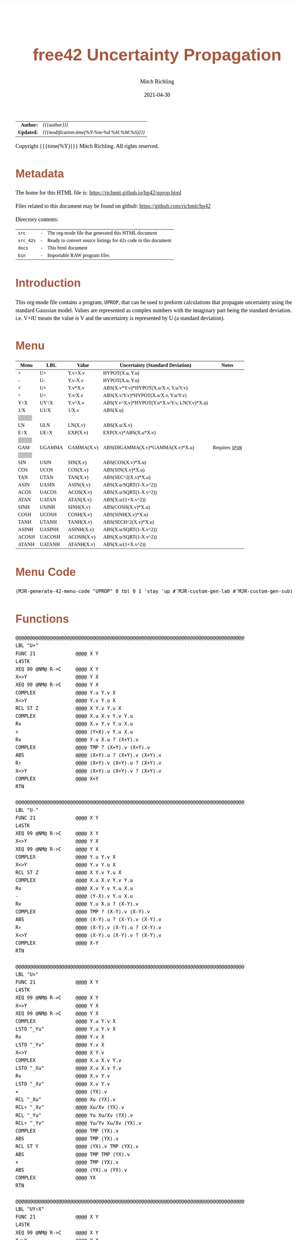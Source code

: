# -*- Mode:Org; Coding:utf-8; fill-column:158 -*-
#+TITLE:       free42 Uncertainty Propagation
#+AUTHOR:      Mitch Richling
#+EMAIL:       http://www.mitchr.me/
#+DATE:        2021-04-30
#+DESCRIPTION: Some simple math stuff for free42
#+LANGUAGE:    en
#+OPTIONS:     num:t toc:nil \n:nil @:t ::t |:t ^:nil -:t f:t *:t <:t skip:nil d:nil todo:t pri:nil H:5 p:t author:t html-scripts:nil
#+HTML_HEAD: <style>body { width: 95%; margin: 2% auto; font-size: 18px; line-height: 1.4em; font-family: Georgia, serif; color: black; background-color: white; }</style>
#+HTML_HEAD: <style>body { min-width: 500px; max-width: 1024px; }</style>
#+HTML_HEAD: <style>h1,h2,h3,h4,h5,h6 { color: #A5573E; line-height: 1em; font-family: Helvetica, sans-serif; }</style>
#+HTML_HEAD: <style>h1,h2,h3 { line-height: 1.4em; }</style>
#+HTML_HEAD: <style>h1.title { font-size: 3em; }</style>
#+HTML_HEAD: <style>h4,h5,h6 { font-size: 1em; }</style>
#+HTML_HEAD: <style>.org-src-container { border: 1px solid #ccc; box-shadow: 3px 3px 3px #eee; font-family: Lucida Console, monospace; font-size: 80%; margin: 0px; padding: 0px 0px; position: relative; }</style>
#+HTML_HEAD: <style>.org-src-container>pre { line-height: 1.2em; padding-top: 1.5em; margin: 0.5em; background-color: #404040; color: white; overflow: auto; }</style>
#+HTML_HEAD: <style>.org-src-container>pre:before { display: block; position: absolute; background-color: #b3b3b3; top: 0; right: 0; padding: 0 0.2em 0 0.4em; border-bottom-left-radius: 8px; border: 0; color: white; font-size: 100%; font-family: Helvetica, sans-serif;}</style>
#+HTML_HEAD: <style>pre.example { white-space: pre-wrap; white-space: -moz-pre-wrap; white-space: -o-pre-wrap; font-family: Lucida Console, monospace; font-size: 80%; background: #404040; color: white; display: block; padding: 0em; border: 2px solid black; }</style>
#+HTML_LINK_HOME: https://www.mitchr.me/
#+HTML_LINK_UP: https://richmit.github.io/hp42/
#+EXPORT_FILE_NAME: ../docs/uprop

#+ATTR_HTML: :border 2 solid #ccc :frame hsides :align center
|          <r> | <l>                                          |
|    *Author:* | /{{{author}}}/                               |
|   *Updated:* | /{{{modification-time(%Y-%m-%d %H:%M:%S)}}}/ |
#+ATTR_HTML: :align center
Copyright {{{time(%Y)}}} Mitch Richling. All rights reserved.

#+TOC: headlines 5

#        #         #         #         #         #         #         #         #         #         #         #         #         #         #         #         #         #
#   00   #    10   #    20   #    30   #    40   #    50   #    60   #    70   #    80   #    90   #   100   #   110   #   120   #   130   #   140   #   150   #   160   #
# 234567890123456789012345678901234567890123456789012345678901234567890123456789012345678901234567890123456789012345678901234567890123456789012345678901234567890123456789
#        #         #         #         #         #         #         #         #         #         #         #         #         #         #         #         #         #
#        #         #         #         #         #         #         #         #         #         #         #         #         #         #         #         #         #

* Metadata

The home for this HTML file is: https://richmit.github.io/hp42/uprop.html

Files related to this document may be found on github: https://github.com/richmit/hp42

Directory contents:
#+ATTR_HTML: :border 0 :frame none :rules none :align center
   | =src=     | - | The org-mode file that generated this HTML document            |
   | =src_42s= | - | Ready to convert source listings for 42s code in this document |
   | =docs=    | - | This html document                                             |
   | =bin=     | - | Importable RAW program files                                   |

* Introduction
:PROPERTIES:
:CUSTOM_ID: introduction
:END:

This org-mode file contains a program, =UPROP=, that can be used to preform calculations that propagate uncertainty using the standard Gaussian model.  Values
are represented as complex numbers with the imaginary part being the standard deviation.  i.e.  V+iU means the value is V and the uncertainty is represented by
U (a standard deviation).

* Menu
:PROPERTIES:
:CUSTOM_ID: menu-uprop
:END:

#+ATTR_HTML: :align center :frame box :rules all
#+NAME:UPROP
| Menu  | LBL    | Value      | Uncertainty (Standard Deviation)             | Notes           |
|-------+--------+------------+----------------------------------------------+-----------------|
| +     | U+     | Y.v+X.v    | HYPOT(X.u, Y.u)                              |                 |
| -     | U-     | Y.v-X.v    | HYPOT(X.u, Y.u)                              |                 |
| ×     | U×     | Y.v*X.v    | ABS(X.v*Y.v)*HYPOT(X.u/X.v, Y.u/Y.v)         |                 |
| ÷     | U÷     | Y.v/X.v    | ABS(X.v/Y.v)*HYPOT(X.u/X.v, Y.u/Y.v)         |                 |
| Y↑X   | UY↑X   | Y.v^X.v    | ABS(Y.v^X.v)*HYPOT(Y.u*X.v/Y.v, LN(Y.v)*X.u) |                 |
| 1/X   | U1/X   | 1/X.v      | ABS(X.u)                                     |                 |
|-------+--------+------------+----------------------------------------------+-----------------|
| ▒▒▒▒  |        |            |                                              |                 |
| LN    | ULN    | LN(X.v)    | ABS(X.u/X.v)                                 |                 |
| E↑X   | UE↑X   | EXP(X.v)   | EXP(X.v)*ABS(X.u*X.v)                        |                 |
| ▒▒▒▒  |        |            |                                              |                 |
| GAM   | UGAMMA | GAMMA(X.v) | ABS(DIGAMMA(X.v)*GAMMA(X.v)*X.u)             | Requires [[file:sfun.org][=SFUN=]] |
| ▒▒▒▒  |        |            |                                              |                 |
|-------+--------+------------+----------------------------------------------+-----------------|
| SIN   | USIN   | SIN(X.v)   | ABS(COS(X.v)*X.u)                            |                 |
| COS   | UCOS   | COS(X.v)   | ABS(SIN(X.v)*X.u)                            |                 |
| TAN   | UTAN   | TAN(X.v)   | ABS(SEC^2(X.v)*X.u)                          |                 |
| ASIN  | UASIN  | ASIN(X.v)  | ABS(X.u/SQRT(1-X.v^2))                       |                 |
| ACOS  | UACOS  | ACOS(X.v)  | ABS(X.u/SQRT(1-X.v^2))                       |                 |
| ATAN  | UATAN  | ATAN(X.v)  | ABS(X.u/(1+X.v^2))                           |                 |
|-------+--------+------------+----------------------------------------------+-----------------|
| SINH  | USINH  | SINH(X.v)  | ABS(COSH(X.v)*X.u)                           |                 |
| COSH  | UCOSH  | COSH(X.v)  | ABS(SINH(X.v)*X.u)                           |                 |
| TANH  | UTANH  | TANH(X.v)  | ABS(SECH^2(X.v)*X.u)                         |                 |
| ASINH | UASINH | ASINH(X.v) | ABS(X.u/SQRT(1-X.v^2))                       |                 |
| ACOSH | UACOSH | ACOSH(X.v) | ABS(X.u/SQRT(1-X.v^2))                       |                 |
| ATANH | UATANH | ATANH(X.v) | ABS(X.u/(1+X.v^2))                           |                 |

* Menu Code

#+BEGIN_SRC elisp :var tbl=UPROP :colnames y :results output verbatum :wrap "src hp42s :eval never :tangle ../src_42s/uprop/uprop.hp42s"
(MJR-generate-42-menu-code "UPROP" 0 tbl 0 1 'stay 'up #'MJR-custom-gen-lab #'MJR-custom-gen-sub)
#+END_SRC

#+RESULTS:
#+begin_src hp42s :eval never :tangle ../src_42s/uprop/uprop.hp42s
@@@@@@@@@@@@@@@@@@@@@@@@@@@@@@@@@@@@@@@@@@@@@@@@@@@@@@@@@@@@@@@@@@@@@@@@@@@@@@@@ (ref:UPROP)
@@@@ DSC: Auto-generated menu program
LBL "UPROP"
LBL 01            @@@@ Page 1 of menu UPROP
CLMENU
"+"
KEY 1 XEQ "U+"
"-"
KEY 2 XEQ "U-"
"×"
KEY 3 XEQ "U×"
"÷"
KEY 4 XEQ "U÷"
"Y↑X"
KEY 5 XEQ "UY↑X"
"1/X"
KEY 6 XEQ "U1/X"
KEY 7 GTO 04
KEY 8 GTO 02
KEY 9 GTO 00
MENU
STOP
GTO 01
LBL 02            @@@@ Page 2 of menu UPROP
CLMENU
"LN"
KEY 2 XEQ "ULN"
"E↑X"
KEY 3 XEQ "UE↑X"
"GAM"
KEY 5 XEQ "UGAMMA"
KEY 7 GTO 01
KEY 8 GTO 03
KEY 9 GTO 00
MENU
STOP
GTO 02
LBL 03            @@@@ Page 3 of menu UPROP
CLMENU
"SIN"
KEY 1 XEQ "USIN"
"COS"
KEY 2 XEQ "UCOS"
"TAN"
KEY 3 XEQ "UTAN"
"ASIN"
KEY 4 XEQ "UASIN"
"ACOS"
KEY 5 XEQ "UACOS"
"ATAN"
KEY 6 XEQ "UATAN"
KEY 7 GTO 02
KEY 8 GTO 04
KEY 9 GTO 00
MENU
STOP
GTO 03
LBL 04            @@@@ Page 4 of menu UPROP
CLMENU
"SINH"
KEY 1 XEQ "USINH"
"COSH"
KEY 2 XEQ "UCOSH"
"TANH"
KEY 3 XEQ "UTANH"
"ASINH"
KEY 4 XEQ "UASINH"
"ACOSH"
KEY 5 XEQ "UACOSH"
"ATANH"
KEY 6 XEQ "UATANH"
KEY 7 GTO 03
KEY 8 GTO 01
KEY 9 GTO 00
MENU
STOP
GTO 04
LBL 00 @@@@ Application Exit
EXITALL
RTN
@@@@ Free labels start at: 5
#+end_src

* Functions

#+begin_src hp42s :eval never :tangle ../src_42s/uprop/uprop.hp42s
@@@@@@@@@@@@@@@@@@@@@@@@@@@@@@@@@@@@@@@@@@@@@@@@@@@@@@@@@@@@@@@@@@@@@@@@@@@@@@@@
LBL "U+"
FUNC 21              @@@@ X Y
L4STK
XEQ 99 @NM@ R->C     @@@@ X Y
X<>Y                 @@@@ Y X
XEQ 99 @NM@ R->C     @@@@ Y X
COMPLEX              @@@@ Y.u Y.v X 
X<>Y                 @@@@ Y.v Y.u X 
RCL ST Z             @@@@ X Y.v Y.u X 
COMPLEX              @@@@ X.u X.v Y.v Y.u
Rv                   @@@@ X.v Y.v Y.u X.u 
+                    @@@@ (Y+X).v Y.u X.u 
Rv                   @@@@ Y.u X.u ? (X+Y).v 
COMPLEX              @@@@ TMP ? (X+Y).v (X+Y).v 
ABS                  @@@@ (X+Y).u ? (X+Y).v (X+Y).v
R↑                   @@@@ (X+Y).v (X+Y).u ? (X+Y).v 
X<>Y                 @@@@ (X+Y).u (X+Y).v ? (X+Y).v 
COMPLEX              @@@@ X+Y
RTN

@@@@@@@@@@@@@@@@@@@@@@@@@@@@@@@@@@@@@@@@@@@@@@@@@@@@@@@@@@@@@@@@@@@@@@@@@@@@@@@@
LBL "U-"
FUNC 21              @@@@ X Y
L4STK
XEQ 99 @NM@ R->C     @@@@ X Y
X<>Y                 @@@@ Y X
XEQ 99 @NM@ R->C     @@@@ Y X
COMPLEX              @@@@ Y.u Y.v X 
X<>Y                 @@@@ Y.v Y.u X 
RCL ST Z             @@@@ X Y.v Y.u X 
COMPLEX              @@@@ X.u X.v Y.v Y.u
Rv                   @@@@ X.v Y.v Y.u X.u 
-                    @@@@ (Y-X).v Y.u X.u 
Rv                   @@@@ Y.u X.u ? (X-Y).v 
COMPLEX              @@@@ TMP ? (X-Y).v (X-Y).v 
ABS                  @@@@ (X-Y).u ? (X-Y).v (X-Y).v
R↑                   @@@@ (X-Y).v (X-Y).u ? (X-Y).v 
X<>Y                 @@@@ (X-Y).u (X-Y).v ? (X-Y).v 
COMPLEX              @@@@ X-Y
RTN

@@@@@@@@@@@@@@@@@@@@@@@@@@@@@@@@@@@@@@@@@@@@@@@@@@@@@@@@@@@@@@@@@@@@@@@@@@@@@@@@
LBL "U×"
FUNC 21              @@@@ X Y
L4STK
XEQ 99 @NM@ R->C     @@@@ X Y
X<>Y                 @@@@ Y X
XEQ 99 @NM@ R->C     @@@@ Y X
COMPLEX              @@@@ Y.u Y.v X 
LSTO "_Yu"           @@@@ Y.u Y.v X 
Rv                   @@@@ Y.v X 
LSTO "_Yv"           @@@@ Y.v X
X<>Y                 @@@@ X Y.v
COMPLEX              @@@@ X.u X.v Y.v
LSTO "_Xu"           @@@@ X.u X.v Y.v
Rv                   @@@@ X.v Y.v
LSTO "_Xv"           @@@@ X.v Y.v
×                    @@@@ (YX).v
RCL "_Xu"            @@@@ Xu (YX).v
RCL÷ "_Xv"           @@@@ Xu/Xv (YX).v
RCL "_Yu"            @@@@ Yu Xu/Xv (YX).v
RCL÷ "_Yv"           @@@@ Yu/Yv Xu/Xv (YX).v
COMPLEX              @@@@ TMP (YX).v
ABS                  @@@@ TMP (YX).v
RCL ST Y             @@@@ (YX).v TMP (YX).v
ABS                  @@@@ TMP TMP (YX).v
×                    @@@@ TMP (YX).v
ABS                  @@@@ (YX).u (YX).v
COMPLEX              @@@@ YX
RTN

@@@@@@@@@@@@@@@@@@@@@@@@@@@@@@@@@@@@@@@@@@@@@@@@@@@@@@@@@@@@@@@@@@@@@@@@@@@@@@@@
LBL "UY↑X"
FUNC 21              @@@@ X Y
L4STK
XEQ 99 @NM@ R->C     @@@@ X Y
X<>Y                 @@@@ Y X
XEQ 99 @NM@ R->C     @@@@ Y X
COMPLEX              @@@@ Y.u Y.v X 
LSTO "_Yu"           @@@@ Y.u Y.v X 
Rv                   @@@@ Y.v X 
LSTO "_Yv"           @@@@ Y.v X
X<>Y                 @@@@ X Y.v
COMPLEX              @@@@ X.u X.v Y.v
LSTO "_Xu"           @@@@ X.u X.v Y.v
Rv                   @@@@ X.v Y.v
LSTO "_Xv"           @@@@ X.v Y.v
Y↑X                  @@@@ (Y↑X).v
RCL "_Yu"            @@@@ Y.u (Y↑X).v
RCL× "_Xv"           @@@@ Y.u*X.v (Y↑X).v
RCL÷ "_Yv"           @@@@ Y.u*X.v/Y.v (Y↑X).v
RCL "_Yv"            @@@@ Y.v Y.u*X.v/Y.v (Y↑X).v
LN                   @@@@ LN(Y.v) Y.u*X.v/Y.v (Y↑X).v
RCL× "_Xu"           @@@@ X.u*LN(Y.v) Y.u*X.v/Y.v (Y↑X).v
COMPLEX              @@@@ TMP (Y↑X).v
ABS                  @@@@ TMP (Y↑X).v
RCL× ST Y            @@@@ TMP (Y↑X).v
ABS                  @@@@ (Y↑X).u (Y↑X).v
COMPLEX              @@@@ Y↑X
RTN

@@@@@@@@@@@@@@@@@@@@@@@@@@@@@@@@@@@@@@@@@@@@@@@@@@@@@@@@@@@@@@@@@@@@@@@@@@@@@@@@
LBL "U÷"
FUNC 21              @@@@ X Y
L4STK
XEQ 99 @NM@ R->C     @@@@ X Y
X<>Y                 @@@@ Y X
XEQ 99 @NM@ R->C     @@@@ Y X
COMPLEX              @@@@ Y.u Y.v X 
LSTO "_Yu"           @@@@ Y.u Y.v X 
Rv                   @@@@ Y.v X 
LSTO "_Yv"           @@@@ Y.v X
X<>Y                 @@@@ X Y.v
COMPLEX              @@@@ X.u X.v Y.v
LSTO "_Xu"           @@@@ X.u X.v Y.v
Rv                   @@@@ X.v Y.v
LSTO "_Xv"           @@@@ X.v Y.v
÷                    @@@@ (Y/X).v
RCL "_Xu"            @@@@ Xu (Y/X).v
RCL÷ "_Xv"           @@@@ Xu/Xv (Y/X).v
RCL "_Yu"            @@@@ Yu Xu/Xv (Y/X).v
RCL÷ "_Yv"           @@@@ Yu/Yv Xu/Xv (Y/X).v
COMPLEX              @@@@ TMP (Y/X).v
ABS                  @@@@ TMP (Y/X).v
RCL ST Y             @@@@ (Y/X).v TMP (Y/X).v
ABS                  @@@@ TMP TMP (Y/X).v
×                    @@@@ TMP (Y/X).v
ABS                  @@@@ (Y/X).u (Y/X).v
COMPLEX              @@@@ Y/X
RTN    

@@@@@@@@@@@@@@@@@@@@@@@@@@@@@@@@@@@@@@@@@@@@@@@@@@@@@@@@@@@@@@@@@@@@@@@@@@@@@@@@
LBL "U1/X"
FUNC 11              @@@@ X
L4STK
XEQ 99 @NM@ R->C     @@@@ X
1                    @@@@ 1 X
XEQ 99 @NM@ R->C     @@@@ 1 X
X<>Y                 @@@@ X 1
XEQ "U÷"             @@@@ 1/X
RTN

@@@@@@@@@@@@@@@@@@@@@@@@@@@@@@@@@@@@@@@@@@@@@@@@@@@@@@@@@@@@@@@@@@@@@@@@@@@@@@@@
LBL "ULN"
FUNC 11              @@@@ X
L4STK
XEQ 99 @NM@ R->C     @@@@ X
COMPLEX              @@@@ X.u X.v
RCL ST Y             @@@@ X.v X.u X.v
÷                    @@@@ X.u/X.v X.v
ABS                  @@@@ ln(X).u X.v
X<>Y                 @@@@ X.v ln(X).u 
LN                   @@@@ ln(X).v ln(X).u 
X<>Y                 @@@@ ln(X).u ln(X).v 
COMPLEX              @@@@ ln(X)
RTN

@@@@@@@@@@@@@@@@@@@@@@@@@@@@@@@@@@@@@@@@@@@@@@@@@@@@@@@@@@@@@@@@@@@@@@@@@@@@@@@@
LBL "UE↑X"
FUNC 11              @@@@ X
L4STK
XEQ 99 @NM@ R->C     @@@@ X
COMPLEX              @@@@ X.u X.v
X<>Y                 @@@@ X.v X.u 
E↑X                  @@@@ exp(X).v X.u
X<>Y                 @@@@ X.u exp(X).v 
RCL× ST Y            @@@@ exp(X).v*X.u exp(X).v 
ABS                  @@@@ exp(X).u exp(X).v 
COMPLEX              @@@@ exp(X)
RTN

@@@@@@@@@@@@@@@@@@@@@@@@@@@@@@@@@@@@@@@@@@@@@@@@@@@@@@@@@@@@@@@@@@@@@@@@@@@@@@@@
LBL "USIN"
FUNC 11              @@@@ X
L4STK
XEQ 99 @NM@ R->C     @@@@ X
COMPLEX              @@@@ X.u X.v
RCL ST Y             @@@@ X.v X.u X.v
COS                  @@@@ COS(X.v) X.u X.v
×                    @@@@ COS(X.v)*X.u X.v
ABS                  @@@@ SIN(X).u X.v 
X<>Y                 @@@@ X.v SIN(X).u 
SIN                  @@@@ SIN(X).v SIN(X).u
X<>Y                 @@@@ SIN(X).u SIN(X).v 
COMPLEX              @@@@ SIN(X)
RTN

@@@@@@@@@@@@@@@@@@@@@@@@@@@@@@@@@@@@@@@@@@@@@@@@@@@@@@@@@@@@@@@@@@@@@@@@@@@@@@@@
LBL "UCOS"
FUNC 11              @@@@ X
L4STK
XEQ 99 @NM@ R->C     @@@@ X
COMPLEX              @@@@ X.u X.v
RCL ST Y             @@@@ X.v X.u X.v
SIN                  @@@@ SIN(X.v) X.u X.v
×                    @@@@ SIN(X.v)*X.u X.v
ABS                  @@@@ COS(X).u X.v 
X<>Y                 @@@@ X.v COS(X).u 
COS                  @@@@ COS(X).v COS(X).u
X<>Y                 @@@@ COS(X).u COS(X).v 
COMPLEX              @@@@ COS(X)
RTN

@@@@@@@@@@@@@@@@@@@@@@@@@@@@@@@@@@@@@@@@@@@@@@@@@@@@@@@@@@@@@@@@@@@@@@@@@@@@@@@@
LBL "UTAN"
FUNC 11              @@@@ X
L4STK
XEQ 99 @NM@ R->C     @@@@ X
COMPLEX              @@@@ X.u X.v
RCL ST Y             @@@@ X.v X.u X.v
COS                  @@@@ COS(X.v) X.u X.v
1/X                  @@@@ SEC(X.v) X.u X.v 
X↑2                  @@@@ SEC^2(X.v) X.u X.v
×                    @@@@ SEC^2(X.v)*X.u X.v
ABS                  @@@@ tan(X).u X.v 
X<>Y                 @@@@ X.v tan(X).u
TAN                  @@@@ tan(X).v tan(X).u
X<>Y                 @@@@ tan(X).u tan(X).v 
COMPLEX              @@@@ tan(X)
RTN

@@@@@@@@@@@@@@@@@@@@@@@@@@@@@@@@@@@@@@@@@@@@@@@@@@@@@@@@@@@@@@@@@@@@@@@@@@@@@@@@
LBL "UASIN"
FUNC 11              @@@@ X
L4STK
XEQ 99 @NM@ R->C     @@@@ X
COMPLEX              @@@@ X.u X.v
1                    @@@@ 1 X.u X.v
RCL ST Z             @@@@ X.v 1 X.u X.v
X↑2                  @@@@ X.v^2 1 X.u X.v
-                    @@@@ 1-X.v^2 X.u X.v
SQRT                 @@@@ SQRT(1-X.v^2) X.u X.v
÷                    @@@@ X.u/SQRT(1-X.v^2) X.v
ABS                  @@@@ ASIN(X).u X.v
X<>Y                 @@@@ X.v ASIN(X).u 
ASIN                 @@@@ ASIN(X).v ASIN(X).u
X<>Y                 @@@@ ASIN(X).u ASIN(X).v 
COMPLEX              @@@@ ASIN(X)
RTN

@@@@@@@@@@@@@@@@@@@@@@@@@@@@@@@@@@@@@@@@@@@@@@@@@@@@@@@@@@@@@@@@@@@@@@@@@@@@@@@@
LBL "UACOS"
FUNC 11              @@@@ X
L4STK
XEQ 99 @NM@ R->C     @@@@ X
COMPLEX              @@@@ X.u X.v
1                    @@@@ 1 X.u X.v
RCL ST Z             @@@@ X.v 1 X.u X.v
X↑2                  @@@@ X.v^2 1 X.u X.v
-                    @@@@ 1-X.v^2 X.u X.v
SQRT                 @@@@ SQRT(1-X.v^2) X.u X.v
÷                    @@@@ X.u/SQRT(1-X.v^2) X.v
ABS                  @@@@ ACOS(X).u X.v
X<>Y                 @@@@ X.v ACOS(X).u 
ACOS                 @@@@ ACOS(X).v ACOS(X).u
X<>Y                 @@@@ ACOS(X).u ACOS(X).v 
COMPLEX              @@@@ ACOS(X)
RTN

@@@@@@@@@@@@@@@@@@@@@@@@@@@@@@@@@@@@@@@@@@@@@@@@@@@@@@@@@@@@@@@@@@@@@@@@@@@@@@@@
LBL "UATAN"
FUNC 11              @@@@ X
L4STK
XEQ 99 @NM@ R->C     @@@@ X
COMPLEX              @@@@ X.u X.v
1                    @@@@ 1 X.u X.v
RCL ST Z             @@@@ X.v 1 X.u X.v
X↑2                  @@@@ X.v^2 1 X.u X.v
+                    @@@@ 1+X.v^2 X.u X.v
÷                    @@@@ X.u/(1+X.v^2) X.v
ABS                  @@@@ ATAN(X).u X.v
X<>Y                 @@@@ X.v ATAN(X).u 
ATAN                 @@@@ ATAN(X).v ATAN(X).u
X<>Y                 @@@@ ATAN(X).u ATAN(X).v 
COMPLEX              @@@@ ATAN(X)
RTN

@@@@@@@@@@@@@@@@@@@@@@@@@@@@@@@@@@@@@@@@@@@@@@@@@@@@@@@@@@@@@@@@@@@@@@@@@@@@@@@@
LBL "USINH"
FUNC 11              @@@@ X
L4STK
XEQ 99 @NM@ R->C     @@@@ X
COMPLEX              @@@@ X.u X.v
RCL ST Y             @@@@ X.v X.u X.v
COSH                 @@@@ COSH(X.v) X.u X.v
×                    @@@@ COSH(X.v)*X.u X.v
ABS                  @@@@ SINH(X).u X.v 
X<>Y                 @@@@ X.v SINH(X).u 
SINH                 @@@@ SINH(X).v SINH(X).u
X<>Y                 @@@@ SINH(X).u SINH(X).v 
COMPLEX              @@@@ SINH(X)
RTN

@@@@@@@@@@@@@@@@@@@@@@@@@@@@@@@@@@@@@@@@@@@@@@@@@@@@@@@@@@@@@@@@@@@@@@@@@@@@@@@@
LBL "UCOSH"
FUNC 11              @@@@ X
L4STK
XEQ 99 @NM@ R->C     @@@@ X
COMPLEX              @@@@ X.u X.v
RCL ST Y             @@@@ X.v X.u X.v
SINH                 @@@@ SINH(X.v) X.u X.v
×                    @@@@ SINH(X.v)*X.u X.v
ABS                  @@@@ COSH(X).u X.v 
X<>Y                 @@@@ X.v COSH(X).u 
COSH                 @@@@ COSH(X).v COSH(X).u
X<>Y                 @@@@ COSH(X).u COSH(X).v 
COMPLEX              @@@@ COSH(X)
RTN

@@@@@@@@@@@@@@@@@@@@@@@@@@@@@@@@@@@@@@@@@@@@@@@@@@@@@@@@@@@@@@@@@@@@@@@@@@@@@@@@
LBL "UTANH"
FUNC 11              @@@@ X
L4STK
XEQ 99 @NM@ R->C     @@@@ X
COMPLEX              @@@@ X.u X.v
RCL ST Y             @@@@ X.v X.u X.v
COSH                 @@@@ COSH(X.v) X.u X.v
1/X                  @@@@ SECH(X.v) X.u X.v 
X↑2                  @@@@ SECH^2(X.v) X.u X.v
×                    @@@@ SECH^2(X.v)*X.u X.v
ABS                  @@@@ tanh(X).u X.v 
X<>Y                 @@@@ X.v tanh(X).u
TANH                 @@@@ tanh(X).v tanh(X).u
X<>Y                 @@@@ tanh(X).u tanh(X).v 
COMPLEX              @@@@ tanh(X)
RTN

@@@@@@@@@@@@@@@@@@@@@@@@@@@@@@@@@@@@@@@@@@@@@@@@@@@@@@@@@@@@@@@@@@@@@@@@@@@@@@@@
LBL "UASINH"
FUNC 11              @@@@ X
L4STK
XEQ 99 @NM@ R->C     @@@@ X
COMPLEX              @@@@ X.u X.v
RCL ST Y             @@@@ X.v X.u X.v
X↑2                  @@@@ X.v^2 X.u X.v
1                    @@@@ 1 X.v^2 X.u X.v
+                    @@@@ X.v^2-1 X.u X.v
SQRT                 @@@@ SQRT(X.v^2-1) X.u X.v
÷                    @@@@ X.u/SQRT(X.v^2-1) X.v
ABS                  @@@@ ASINH(X).u X.v
X<>Y                 @@@@ X.v ASINH(X).u 
ASINH                @@@@ ASINH(X).v ASINH(X).u
X<>Y                 @@@@ ASINH(X).u ASINH(X).v 
COMPLEX              @@@@ ASINH(X)
RTN

@@@@@@@@@@@@@@@@@@@@@@@@@@@@@@@@@@@@@@@@@@@@@@@@@@@@@@@@@@@@@@@@@@@@@@@@@@@@@@@@
LBL "UACOSH"
FUNC 11              @@@@ X
L4STK
XEQ 99 @NM@ R->C     @@@@ X
COMPLEX              @@@@ X.u X.v
RCL ST Y             @@@@ X.v X.u X.v
X↑2                  @@@@ X.v^2 X.u X.v
1                    @@@@ 1 X.v^2 X.u X.v
-                    @@@@ X.v^2-1 X.u X.v
SQRT                 @@@@ SQRT(X.v^2-1) X.u X.v
÷                    @@@@ X.u/SQRT(X.v^2-1) X.v
ABS                  @@@@ ACOSH(X).u X.v
X<>Y                 @@@@ X.v ACOSH(X).u 
ACOSH                @@@@ ACOSH(X).v ACOSH(X).u
X<>Y                 @@@@ ACOSH(X).u ACOSH(X).v 
COMPLEX              @@@@ ACOSH(X)
RTN

@@@@@@@@@@@@@@@@@@@@@@@@@@@@@@@@@@@@@@@@@@@@@@@@@@@@@@@@@@@@@@@@@@@@@@@@@@@@@@@@
LBL "UATANH"
FUNC 11              @@@@ X
L4STK
XEQ 99 @NM@ R->C     @@@@ X
COMPLEX              @@@@ X.u X.v
RCL ST Y             @@@@ X.v X.u X.v
X↑2                  @@@@ X.v^2 X.u X.v
1                    @@@@ 1 X.v^2 X.u X.v
-                    @@@@ 1-X.v^2 X.u X.v
÷                    @@@@ X.u/(1-X.v^2) X.v
ABS                  @@@@ ATANH(X).u X.v
X<>Y                 @@@@ X.v ATANH(X).u 
ATANH                @@@@ ATANH(X).v ATANH(X).u
X<>Y                 @@@@ ATANH(X).u ATANH(X).v 
COMPLEX              @@@@ ATANH(X)
RTN

@@@@@@@@@@@@@@@@@@@@@@@@@@@@@@@@@@@@@@@@@@@@@@@@@@@@@@@@@@@@@@@@@@@@@@@@@@@@@@@@
LBL "UGAMMA"
FUNC 11              @@@@ X
L4STK
XEQ 99 @NM@ R->C     @@@@ X
COMPLEX              @@@@ X.u X.v
RCL ST Y             @@@@ X.v X.u X.v
XEQ "DIGAMM"         @@@@ DIGAMM(X.v) X.u X.v
×                    @@@@ DIGAMM(X.v)*X.u X.v
X<>Y                 @@@@ X.v DIGAMM(X.v)*X.u 
GAMMA                @@@@ GAMMA(X.v) DIGAMM(X.v)*X.u 
X<>Y                 @@@@ DIGAMM(X.v)*X.u GAMMA(X.v) 
RCL× ST Y            @@@@ GAMMA(X.v)*DIGAMM(X.v)*X.u GAMMA(X.v) 
ABS                  @@@@ GAMMA(X).u GAMMA(X).v
COMPLEX              @@@@ GAMMA(X)
RTN

@@@@@@@@@@@@@@@@@@@@@@@@@@@@@@@@@@@@@@@@@@@@@@@@@@@@@@@@@@@@@@@@@@@@@@@@@@@@@@@@
LBL 99 @NM@ R->C
FUNC 11
L4STK
CPX?
RTN
0
COMPLEX
RTN

@@@@@@@@@@@@@@@@@@@@@@@@@@@@@@@@@@@@@@@@@@@@@@@@@@@@@@@@@@@@@@@@@@@@@@@@@@@@@@@@
END
#+end_src

* WORKING                                                          :noexport:

#+BEGIN_SRC text :eval never
:::::::::::::::::::::::'##:::::'##::::'###::::'########::'##::: ##:'####:'##::: ##::'######::::::::::::::::::::::::
::::::::::::::::::::::: ##:'##: ##:::'## ##::: ##.... ##: ###:: ##:. ##:: ###:: ##:'##... ##:::::::::::::::::::::::
::::::::::::::::::::::: ##: ##: ##::'##:. ##:: ##:::: ##: ####: ##:: ##:: ####: ##: ##:::..::::::::::::::::::::::::
::::::::::::::::::::::: ##: ##: ##:'##:::. ##: ########:: ## ## ##:: ##:: ## ## ##: ##::'####::::::::::::::::::::::
::::::::::::::::::::::: ##: ##: ##: #########: ##.. ##::: ##. ####:: ##:: ##. ####: ##::: ##:::::::::::::::::::::::
::::::::::::::::::::::: ##: ##: ##: ##.... ##: ##::. ##:: ##:. ###:: ##:: ##:. ###: ##::: ##:::::::::::::::::::::::
:::::::::::::::::::::::. ###. ###:: ##:::: ##: ##:::. ##: ##::. ##:'####: ##::. ##:. ######::::::::::::::::::::::::
::::::::::::::::::::::::...::...:::..:::::..::..:::::..::..::::..::....::..::::..:::......:::::::::::::::::::::::::
#+END_SRC

Code in this section is under construction.  Most likely broken.

* EOF

# End of document.

# The following adds some space at the bottom of exported HTML
#+HTML: <br /> <br /> <br /> <br /> <br /> <br /> <br /> <br /> <br /> <br /> <br /> <br /> <br /> <br /> <br /> <br /> <br /> <br /> <br />
#+HTML: <br /> <br /> <br /> <br /> <br /> <br /> <br /> <br /> <br /> <br /> <br /> <br /> <br /> <br /> <br /> <br /> <br /> <br /> <br />
#+HTML: <br /> <br /> <br /> <br /> <br /> <br /> <br /> <br /> <br /> <br /> <br /> <br /> <br /> <br /> <br /> <br /> <br /> <br /> <br />
#+HTML: <br /> <br /> <br /> <br /> <br /> <br /> <br /> <br /> <br /> <br /> <br /> <br /> <br /> <br /> <br /> <br /> <br /> <br /> <br />
#+HTML: <br /> <br /> <br /> <br /> <br /> <br /> <br /> <br /> <br /> <br /> <br /> <br /> <br /> <br /> <br /> <br /> <br /> <br /> <br />



